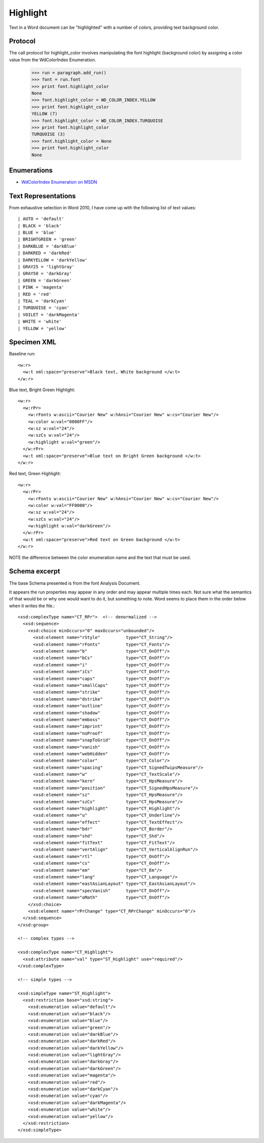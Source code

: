 
Highlight
=========

Text in a Word document can be "highlighted" with a number of colors, providing text background color.


Protocol
--------

The call protocol for highlight_color involves manipulating the font highlight (background color) by assigning a color value from the WdColorIndex Enumeration.

    >>> run = paragraph.add_run()
    >>> font = run.font
    >>> print font.highlight_color
    None
    >>> font.highlight_color = WD_COLOR_INDEX.YELLOW
    >>> print font.highlight_color
    YELLOW (7)
    >>> font.highlight_color = WD_COLOR_INDEX.TURQUOISE
    >>> print font.highlight_color
    TURQUOISE (3)
    >>> font.highlight_color = None
    >>> print font.highlight_color
    None


Enumerations
------------

* `WdColorIndex Enumeration on MSDN`_

.. _WdColorIndex Enumeration on MSDN: https://msdn.microsoft.com/EN-US/library/office/ff195343.aspx


Text Representations
--------------------

From exhaustive selection in Word 2010, I have come up with the following list of text values::

| AUTO = 'default'
| BLACK = 'black'
| BLUE = 'blue' 
| BRIGHTGREEN = 'green'
| DARKBLUE = 'darkBlue'
| DARKRED = 'darkRed'
| DARKYELLOW = 'darkYellow'
| GRAY25 = 'lightGray'
| GRAY50 = 'darkGray'
| GREEN = 'darkGreen'    
| PINK = 'magenta' 
| RED = 'red'
| TEAL = 'darkCyan'
| TURQUOISE = 'cyan'
| VOILET = 'darkMagenta'    
| WHITE = 'white'
| YELLOW = 'yellow' 
 


Specimen XML
------------

.. highlight:: xml

Baseline run::

  <w:r>
    <w:t xml:space="preserve">Black text, White background </w:t>
  </w:r>

Blue text, Bright Green Highlight::

  <w:r>
    <w:rPr>
      <w:rFonts w:ascii="Courier New" w:hAnsi="Courier New" w:cs="Courier New"/>
      <w:color w:val="0000FF"/>
      <w:sz w:val="24"/>
      <w:szCs w:val="24"/>
      <w:highlight w:val="green"/>
    </w:rPr>
    <w:t xml:space="preserve">Blue text on Bright Green background </w:t>
  </w:r>

Red text, Green Highlight::

  <w:r>
    <w:rPr>
      <w:rFonts w:ascii="Courier New" w:hAnsi="Courier New" w:cs="Courier New"/>
      <w:color w:val="FF0000"/>
      <w:sz w:val="24"/>
      <w:szCs w:val="24"/>
      <w:highlight w:val="darkGreen"/>
    </w:rPr>
    <w:t xml:space="preserve">Red text on Green background </w:t>
  </w:r>
  
NOTE the difference between the color enumeration name and the text that must be used.

Schema excerpt
--------------

The base Schema presented is from the font Analysis Document.

.. highlight:: xml

It appears the run properties may appear in any order and may appear multiple
times each. Not sure what the semantics of that would be or why one would
want to do it, but something to note. Word seems to place them in the order
below when it writes the file.::

  <xsd:complexType name="CT_RPr">  <!-- denormalized -->
    <xsd:sequence>
      <xsd:choice minOccurs="0" maxOccurs="unbounded"/>
        <xsd:element name="rStyle"          type="CT_String"/>
        <xsd:element name="rFonts"          type="CT_Fonts"/>
        <xsd:element name="b"               type="CT_OnOff"/>
        <xsd:element name="bCs"             type="CT_OnOff"/>
        <xsd:element name="i"               type="CT_OnOff"/>
        <xsd:element name="iCs"             type="CT_OnOff"/>
        <xsd:element name="caps"            type="CT_OnOff"/>
        <xsd:element name="smallCaps"       type="CT_OnOff"/>
        <xsd:element name="strike"          type="CT_OnOff"/>
        <xsd:element name="dstrike"         type="CT_OnOff"/>
        <xsd:element name="outline"         type="CT_OnOff"/>
        <xsd:element name="shadow"          type="CT_OnOff"/>
        <xsd:element name="emboss"          type="CT_OnOff"/>
        <xsd:element name="imprint"         type="CT_OnOff"/>
        <xsd:element name="noProof"         type="CT_OnOff"/>
        <xsd:element name="snapToGrid"      type="CT_OnOff"/>
        <xsd:element name="vanish"          type="CT_OnOff"/>
        <xsd:element name="webHidden"       type="CT_OnOff"/>
        <xsd:element name="color"           type="CT_Color"/>
        <xsd:element name="spacing"         type="CT_SignedTwipsMeasure"/>
        <xsd:element name="w"               type="CT_TextScale"/>
        <xsd:element name="kern"            type="CT_HpsMeasure"/>
        <xsd:element name="position"        type="CT_SignedHpsMeasure"/>
        <xsd:element name="sz"              type="CT_HpsMeasure"/>
        <xsd:element name="szCs"            type="CT_HpsMeasure"/>
        <xsd:element name="highlight"       type="CT_Highlight"/>
        <xsd:element name="u"               type="CT_Underline"/>
        <xsd:element name="effect"          type="CT_TextEffect"/>
        <xsd:element name="bdr"             type="CT_Border"/>
        <xsd:element name="shd"             type="CT_Shd"/>
        <xsd:element name="fitText"         type="CT_FitText"/>
        <xsd:element name="vertAlign"       type="CT_VerticalAlignRun"/>
        <xsd:element name="rtl"             type="CT_OnOff"/>
        <xsd:element name="cs"              type="CT_OnOff"/>
        <xsd:element name="em"              type="CT_Em"/>
        <xsd:element name="lang"            type="CT_Language"/>
        <xsd:element name="eastAsianLayout" type="CT_EastAsianLayout"/>
        <xsd:element name="specVanish"      type="CT_OnOff"/>
        <xsd:element name="oMath"           type="CT_OnOff"/>
      </xsd:choice>
      <xsd:element name="rPrChange" type="CT_RPrChange" minOccurs="0"/>
    </xsd:sequence>
  </xsd:group>
  
  <!-- complex types -->

  <xsd:complexType name="CT_Highlight">
    <xsd:attribute name="val" type="ST_Highlight" use="required"/>
  </xsd:complexType>

  <!-- simple types -->

  <xsd:simpleType name="ST_Highlight">
    <xsd:restriction base="xsd:string">
      <xsd:enumeration value="default"/>
      <xsd:enumeration value="black"/>
      <xsd:enumeration value="blue"/>
      <xsd:enumeration value="green"/>
      <xsd:enumeration value="darkBlue"/>
      <xsd:enumeration value="darkRed"/>
      <xsd:enumeration value="darkYellow"/>
      <xsd:enumeration value="lightGray"/>
      <xsd:enumeration value="darkGray"/>
      <xsd:enumeration value="darkGreen"/>
      <xsd:enumeration value="magenta"/>
      <xsd:enumeration value="red"/>
      <xsd:enumeration value="darkCyan"/>
      <xsd:enumeration value="cyan"/>
      <xsd:enumeration value="darkMagenta"/>
      <xsd:enumeration value="white"/>
      <xsd:enumeration value="yellow"/>
    </xsd:restriction>
  </xsd:simpleType>